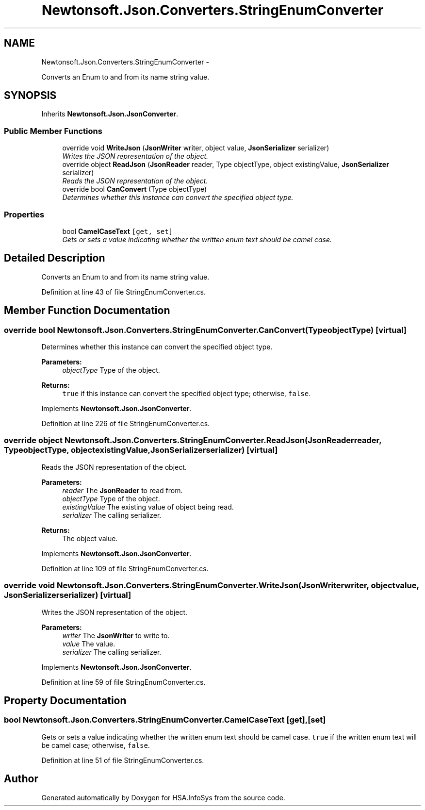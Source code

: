 .TH "Newtonsoft.Json.Converters.StringEnumConverter" 3 "Fri Jul 5 2013" "Version 1.0" "HSA.InfoSys" \" -*- nroff -*-
.ad l
.nh
.SH NAME
Newtonsoft.Json.Converters.StringEnumConverter \- 
.PP
Converts an Enum to and from its name string value\&.  

.SH SYNOPSIS
.br
.PP
.PP
Inherits \fBNewtonsoft\&.Json\&.JsonConverter\fP\&.
.SS "Public Member Functions"

.in +1c
.ti -1c
.RI "override void \fBWriteJson\fP (\fBJsonWriter\fP writer, object value, \fBJsonSerializer\fP serializer)"
.br
.RI "\fIWrites the JSON representation of the object\&. \fP"
.ti -1c
.RI "override object \fBReadJson\fP (\fBJsonReader\fP reader, Type objectType, object existingValue, \fBJsonSerializer\fP serializer)"
.br
.RI "\fIReads the JSON representation of the object\&. \fP"
.ti -1c
.RI "override bool \fBCanConvert\fP (Type objectType)"
.br
.RI "\fIDetermines whether this instance can convert the specified object type\&. \fP"
.in -1c
.SS "Properties"

.in +1c
.ti -1c
.RI "bool \fBCamelCaseText\fP\fC [get, set]\fP"
.br
.RI "\fIGets or sets a value indicating whether the written enum text should be camel case\&. \fP"
.in -1c
.SH "Detailed Description"
.PP 
Converts an Enum to and from its name string value\&. 


.PP
Definition at line 43 of file StringEnumConverter\&.cs\&.
.SH "Member Function Documentation"
.PP 
.SS "override bool Newtonsoft\&.Json\&.Converters\&.StringEnumConverter\&.CanConvert (TypeobjectType)\fC [virtual]\fP"

.PP
Determines whether this instance can convert the specified object type\&. 
.PP
\fBParameters:\fP
.RS 4
\fIobjectType\fP Type of the object\&.
.RE
.PP
\fBReturns:\fP
.RS 4
\fCtrue\fP if this instance can convert the specified object type; otherwise, \fCfalse\fP\&. 
.RE
.PP

.PP
Implements \fBNewtonsoft\&.Json\&.JsonConverter\fP\&.
.PP
Definition at line 226 of file StringEnumConverter\&.cs\&.
.SS "override object Newtonsoft\&.Json\&.Converters\&.StringEnumConverter\&.ReadJson (\fBJsonReader\fPreader, TypeobjectType, objectexistingValue, \fBJsonSerializer\fPserializer)\fC [virtual]\fP"

.PP
Reads the JSON representation of the object\&. 
.PP
\fBParameters:\fP
.RS 4
\fIreader\fP The \fBJsonReader\fP to read from\&.
.br
\fIobjectType\fP Type of the object\&.
.br
\fIexistingValue\fP The existing value of object being read\&.
.br
\fIserializer\fP The calling serializer\&.
.RE
.PP
\fBReturns:\fP
.RS 4
The object value\&.
.RE
.PP

.PP
Implements \fBNewtonsoft\&.Json\&.JsonConverter\fP\&.
.PP
Definition at line 109 of file StringEnumConverter\&.cs\&.
.SS "override void Newtonsoft\&.Json\&.Converters\&.StringEnumConverter\&.WriteJson (\fBJsonWriter\fPwriter, objectvalue, \fBJsonSerializer\fPserializer)\fC [virtual]\fP"

.PP
Writes the JSON representation of the object\&. 
.PP
\fBParameters:\fP
.RS 4
\fIwriter\fP The \fBJsonWriter\fP to write to\&.
.br
\fIvalue\fP The value\&.
.br
\fIserializer\fP The calling serializer\&.
.RE
.PP

.PP
Implements \fBNewtonsoft\&.Json\&.JsonConverter\fP\&.
.PP
Definition at line 59 of file StringEnumConverter\&.cs\&.
.SH "Property Documentation"
.PP 
.SS "bool Newtonsoft\&.Json\&.Converters\&.StringEnumConverter\&.CamelCaseText\fC [get]\fP, \fC [set]\fP"

.PP
Gets or sets a value indicating whether the written enum text should be camel case\&. \fCtrue\fP if the written enum text will be camel case; otherwise, \fCfalse\fP\&.
.PP
Definition at line 51 of file StringEnumConverter\&.cs\&.

.SH "Author"
.PP 
Generated automatically by Doxygen for HSA\&.InfoSys from the source code\&.
